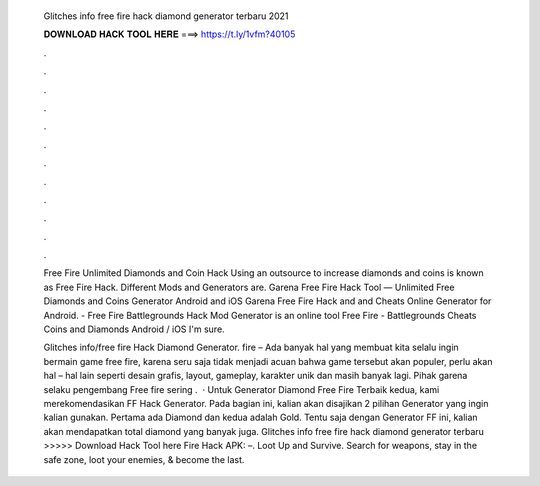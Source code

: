  Glitches info free fire hack diamond generator terbaru 2021
  
  
  
  𝐃𝐎𝐖𝐍𝐋𝐎𝐀𝐃 𝐇𝐀𝐂𝐊 𝐓𝐎𝐎𝐋 𝐇𝐄𝐑𝐄 ===> https://t.ly/1vfm?40105
  
  
  
  .
  
  
  
  .
  
  
  
  .
  
  
  
  .
  
  
  
  .
  
  
  
  .
  
  
  
  .
  
  
  
  .
  
  
  
  .
  
  
  
  .
  
  
  
  .
  
  
  
  .
  
  Free Fire Unlimited Diamonds and Coin Hack Using an outsource to increase diamonds and coins is known as Free Fire Hack. Different Mods and Generators are. Garena Free Fire Hack Tool — Unlimited Free Diamonds and Coins Generator Android and iOS Garena Free Fire Hack and and Cheats Online Generator for Android. - Free Fire Battlegrounds Hack Mod Generator is an online tool Free Fire - Battlegrounds Cheats Coins and Diamonds Android / iOS I'm sure.
  
  Glitches info/free fire Hack Diamond Generator.  fire – Ada banyak hal yang membuat kita selalu ingin bermain game free fire, karena seru saja tidak menjadi acuan bahwa game tersebut akan populer, perlu akan hal – hal lain seperti desain grafis, layout, gameplay, karakter unik dan masih banyak lagi. Pihak garena selaku pengembang Free fire sering .  · Untuk Generator Diamond Free Fire Terbaik kedua, kami merekomendasikan FF Hack Generator. Pada bagian ini, kalian akan disajikan 2 pilihan Generator yang ingin kalian gunakan. Pertama ada Diamond dan kedua adalah Gold. Tentu saja dengan Generator FF ini, kalian akan mendapatkan total diamond yang banyak juga. Glitches info free fire hack diamond generator terbaru >>>>> Download Hack Tool here Fire Hack APK: –. Loot Up and Survive. Search for weapons, stay in the safe zone, loot your enemies, & become the last.
